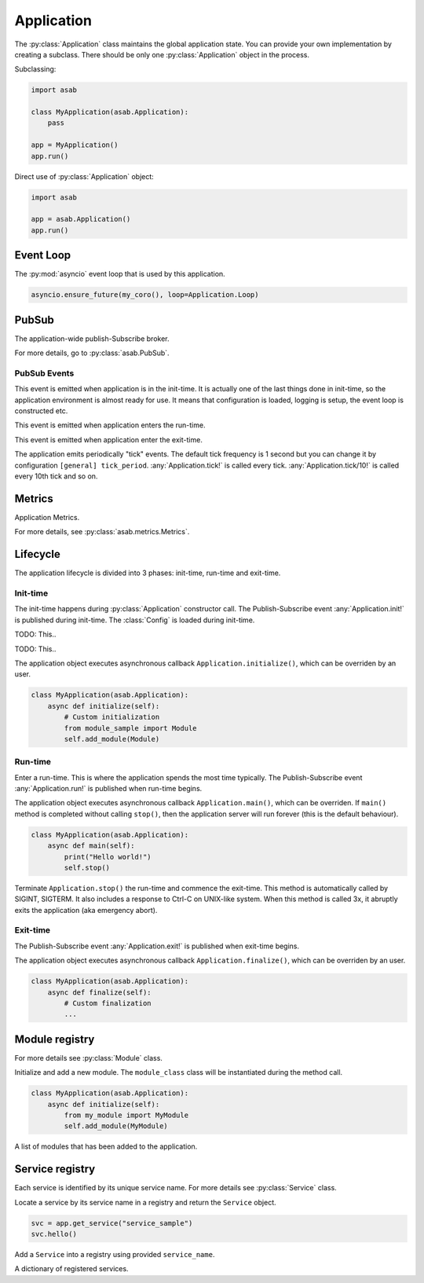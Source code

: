 Application
===========

.. py:currentmodule:: asab

.. py:class:: Application()

The :py:class:`Application` class maintains the global application state.
You can provide your own implementation by creating a subclass.
There should be only one :py:class:`Application` object in the process.

Subclassing:

.. code:: python

    import asab

    class MyApplication(asab.Application):
        pass

    app = MyApplication()
    app.run()


Direct use of :py:class:`Application` object:

.. code:: python

	import asab

	app = asab.Application()
	app.run()



Event Loop
----------

.. py:attribute:: Application.Loop

The :py:mod:`asyncio` event loop that is used by this application.

.. code:: python

    asyncio.ensure_future(my_coro(), loop=Application.Loop)


PubSub
------

.. py:attribute:: Application.PubSub

The application-wide publish-Subscribe broker.

For more details, go to :py:class:`asab.PubSub`.

PubSub Events
^^^^^^^^^^^^^

.. option:: Application.init!

This event is emitted when application is in the init-time.
It is actually one of the last things done in init-time, so the application environment is almost ready for use.
It means that configuration is loaded, logging is setup, the event loop is constructed etc.


.. option:: Application.run!

This event is emitted when application enters the run-time.


.. option:: Application.exit!

This event is emitted when application enter the exit-time.


.. option:: Application.tick!
.. option:: Application.tick/10!
.. option:: Application.tick/60!
.. option:: Application.tick/300!
.. option:: Application.tick/600!
.. option:: Application.tick/1800!
.. option:: Application.tick/3600!
.. option:: Application.tick/43200!
.. option:: Application.tick/86400!

The application emits periodically "tick" events.
The default tick frequency is 1 second but you can change it by configuration ``[general] tick_period``.
:any:`Application.tick!` is called every tick. :any:`Application.tick/10!` is called every 10th tick and so on.


Metrics
-------

.. py:attribute:: Application.Metrics

Application Metrics.

For more details, see :py:class:`asab.metrics.Metrics`.


Lifecycle
---------

The application lifecycle is divided into 3 phases: init-time, run-time and exit-time.

Init-time
^^^^^^^^^

.. py:method:: Application.__init__()

The init-time happens during :py:class:`Application` constructor call.
The Publish-Subscribe event :any:`Application.init!` is published during init-time.
The :class:`Config` is loaded during init-time.


.. py:method:: Application.parse_args()

TODO: This..


.. py:data:: Application.Description

TODO: This..


.. py:method:: Application.initialize()

The application object executes asynchronous callback ``Application.initialize()``, which can be overriden by an user.

.. code:: python

    class MyApplication(asab.Application):
        async def initialize(self):
            # Custom initialization
            from module_sample import Module
            self.add_module(Module)


Run-time
^^^^^^^^^

.. py:method:: Application.run()

Enter a run-time. This is where the application spends the most time typically.
The Publish-Subscribe event :any:`Application.run!` is published when run-time begins.


.. py:method:: Application.main()

The application object executes asynchronous callback ``Application.main()``, which can be overriden.
If ``main()`` method is completed without calling ``stop()``, then the application server will run forever (this is the default behaviour).

.. code:: python

    class MyApplication(asab.Application):
        async def main(self):
            print("Hello world!")
            self.stop()


.. py:method:: Application.stop()

Terminate  ``Application.stop()`` the run-time and commence the exit-time.
This method is automatically called by SIGINT, SIGTERM. It also includes a response to Ctrl-C on UNIX-like system.
When this method is called 3x, it abruptly exits the application (aka emergency abort).


Exit-time
^^^^^^^^^

The Publish-Subscribe event :any:`Application.exit!` is published when exit-time begins.

.. py:method:: Application.finalize()

The application object executes asynchronous callback ``Application.finalize()``, which can be overriden by an user.

.. code:: python

    class MyApplication(asab.Application):
        async def finalize(self):
            # Custom finalization
            ...


Module registry
---------------

For more details see :py:class:`Module` class.

.. py:method:: Application.add_module(module_class)

Initialize and add a new module.
The ``module_class`` class will be instantiated during the method call.


.. code:: python

    class MyApplication(asab.Application):
        async def initialize(self):
            from my_module import MyModule
            self.add_module(MyModule)

.. py:attribute:: Application.Modules

A list of modules that has been added to the application.


Service registry
----------------

Each service is identified by its unique service name.
For more details see :py:class:`Service` class.

.. py:method:: Application.get_service(service_name)

Locate a service by its service name in a registry and return the ``Service`` object.

.. code:: python

    svc = app.get_service("service_sample")
    svc.hello()


.. py:method:: Application.register_service(service_name, service)

Add a ``Service`` into a registry using provided ``service_name``.


.. py:attribute:: Application.Services

A dictionary of registered services.
